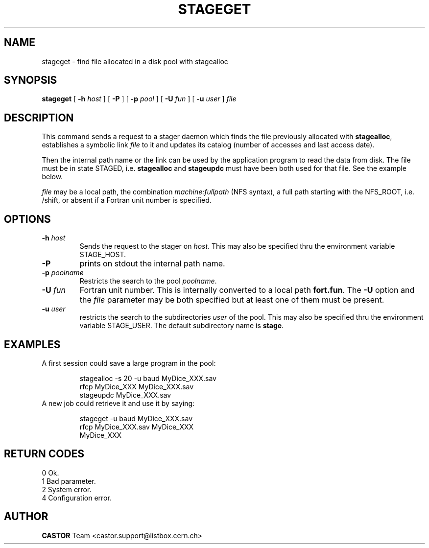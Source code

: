 .\" @(#)$RCSfile: stageget.man,v $ $Revision: 1.5 $ $Date: 2001/06/21 10:30:20 $ CERN IT-PDP/DM Jean-Philippe Baud
.\" Copyright (C) 1996-1999 by CERN/IT/PDP/DM
.\" All rights reserved
.\"
.TH STAGEGET l "$Date: 2001/06/21 10:30:20 $"
.SH NAME
stageget \- find file allocated in a disk pool with stagealloc
.SH SYNOPSIS
.B stageget  
[
.BI -h " host"
] [
.BI -P 
] [
.BI -p " pool"
] [
.BI -U " fun"
] [
.BI -u " user"
]
.I file
.SH DESCRIPTION
This command sends a request to a stager daemon which finds the file previously
allocated with
.BR stagealloc ,
establishes a symbolic link
.I file
to it and updates its catalog (number of accesses and last access date).
.LP
Then the internal path name or the link can be used by the application program
to read the data from disk.
The file must be in state STAGED, i.e.
.B stagealloc
and
.B stageupdc
must have been both used for that file. See the
example below.
.LP
.I file
may be a local path, the combination
.I machine:fullpath
(NFS syntax), a full path starting with the NFS_ROOT, i.e. /shift,
or absent if a Fortran unit number is specified.
.LP
.SH OPTIONS
.TP
.BI \-h " host"
Sends the request to the stager on
.IR host .
This may also be specified thru the environment variable STAGE_HOST.
.TP
.B \-P
prints on stdout the internal path name.
.TP
.BI \-p " poolname"
Restricts the search to the pool
.IR poolname .
.TP
.BI \-U " fun"
Fortran unit number.
This is internally converted to a local path
.BR "fort.fun" .
The
.B \-U
option and the
.I file
parameter may be both specified but at least one of them must be present.
.TP
.BI \-u " user"
restricts the search to the subdirectories
.I user
of the pool.
This may also be specified thru the environment variable STAGE_USER.
The default subdirectory name is
.BR stage .
.SH EXAMPLES
.TP
A first session could save a large program in the pool:
.sp
stagealloc -s 20 -u baud MyDice_XXX.sav
.br
rfcp MyDice_XXX MyDice_XXX.sav
.br
stageupdc MyDice_XXX.sav
.TP
A new job could retrieve it and use it by saying:
.sp
stageget -u baud MyDice_XXX.sav
.br
rfcp MyDice_XXX.sav MyDice_XXX
.br
MyDice_XXX
.SH RETURN CODES
\
.br
0	Ok.
.br
1	Bad parameter.
.br
2	System error.
.br
4	Configuration error.
.SH AUTHOR
\fBCASTOR\fP Team <castor.support@listbox.cern.ch>
